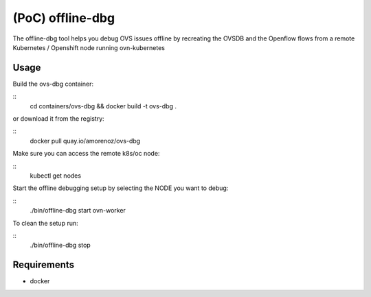 ======================
(PoC) offline-dbg
======================

The offline-dbg tool helps you debug OVS issues offline by recreating the OVSDB
and the Openflow flows from a remote Kubernetes / Openshift node running ovn-kubernetes

------
Usage
------

Build the ovs-dbg container:

::
    cd containers/ovs-dbg && docker build -t ovs-dbg .


or download it from the registry:

::
    docker pull quay.io/amorenoz/ovs-dbg


Make sure you can access the remote k8s/oc node:

::
    kubectl get nodes


Start the offline debugging setup by selecting the NODE you want to debug:

::
    ./bin/offline-dbg start ovn-worker


To clean the setup run:

::
    ./bin/offline-dbg stop


------------
Requirements
------------


- docker
